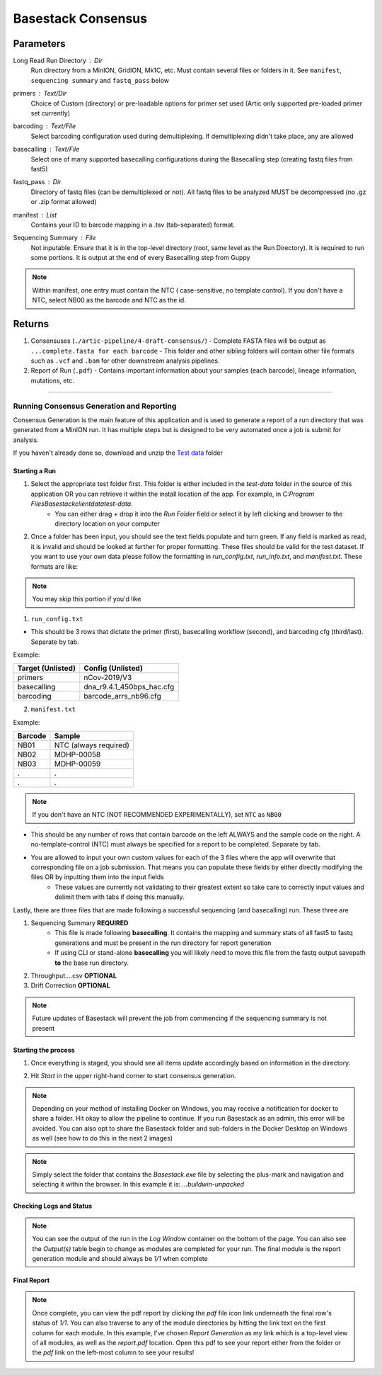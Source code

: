 Basestack Consensus
------


-------
Parameters
-------

Long Read Run Directory : `Dir` 
   Run directory from a MinION, GridION, Mk1C, etc. Must contain several files or folders in it. See ``manifest``, ``sequencing summary`` and ``fastq_pass`` below
primers :  `Text/Dir` 
   Choice of Custom (directory) or pre-loadable options for primer set used (Artic only supported pre-loaded primer set currently)
barcoding :  `Text/File` 
   Select barcoding configuration used during demultiplexing. If demultiplexing didn't take place, any are allowed
basecalling :  `Text/File` 
   Select one of many supported basecalling configurations during the Basecalling step (creating fastq files from fast5)
fastq_pass :  `Dir` 
   Directory of fastq files (can be demultiplexed or not). All fastq files to be analyzed MUST be decompressed (no .gz or .zip format allowed)
manifest :  `List` 
   Contains your ID to barcode mapping in a .tsv (tab-separated) format. 
Sequencing Summary :  `File` 
   Not inputable. Ensure that it is in the top-level directory (root, same level as the Run Directory). It is required to run some portions. It is output at the end of every Basecalling step from Guppy

.. note::
   Within manifest, one entry must contain the NTC  ( case-sensitive, no template control). If you don't have a NTC, select NB00 as the barcode and NTC as the id. 

-------
Returns
-------


1. Consensuses (``./artic-pipeline/4-draft-consensus/``)
   - Complete FASTA files will be output as ``...complete.fasta for each barcode``
   - This folder and other sibling folders will contain other file formats such as ``.vcf`` and ``.bam`` for other downstream analysis pipelines. 
2. Report of Run (``.pdf``)
   - Contains important information about your samples (each barcode), lineage information, mutations, etc. 

------------------------------------------------------------------------------


Running Consensus Generation and Reporting
####

Consensus Generation is the main feature of this application and is used to generate a report of a run directory that was generated from a MinION run. It has multiple steps but is designed to be very automated once a job is submit for analysis.

If you haven't already done so, download and unzip the `Test data <https://drive.google.com/file/d/1zrgwheJxhMTvd7zu0fuRhVYYM0aGY5XS/view?usp=sharing>`_ folder


Starting a Run
**********************


.. image:: ../assets/img/AddRunFolder.png
   :width: 100%

   

1. Select the appropriate test folder first. This folder is either included in the `test-data` folder in the source of this application OR you can retrieve it within the install location of the app. For example, in `C:\Program Files\Basestack\client\data\test-data`. 
	- You can either drag + drop it into the *Run Folder* field or select it by left clicking and browser to the directory location on your computer

2. Once a folder has been input, you should see the text fields populate and turn green. If any field is marked as read, it is invalid and should be looked at further for proper formatting. These files should be valid for the test dataset. If you want to use your own data please follow the formatting in `run_config.txt`, `run_info.txt`, and `manifest.txt`. These formats are like:

.. note::
    You may skip this portion if you'd like


1. ``run_config.txt``

- This should be 3 rows that dictate the primer (first), basecalling workflow (second), and barcoding cfg (third/last). Separate by tab. 

Example:


+--------------------+---------------------------+
| Target (Unlisted)  | Config (Unlisted)         |
+====================+===========================+
| primers            | nCov-2019/V3              | 
+--------------------+---------------------------+
| basecalling        | dna_r9.4.1_450bps_hac.cfg | 
+--------------------+---------------------------+
| barcoding          | barcode_arrs_nb96.cfg     | 
+--------------------+---------------------------+


2. ``manifest.txt``

Example:

+-------------------+----------------------+
| Barcode           | Sample               |
+===================+======================+
| NB01              | NTC (always required)|
+-------------------+----------------------+
| NB02              | MDHP-00058           |
+-------------------+----------------------+
| NB03              | MDHP-00059           |
+-------------------+----------------------+
| .                 | .                    |
+-------------------+----------------------+
| .                 | .                    |
+-------------------+----------------------+


.. note:: 
    If you don't have an NTC (NOT RECOMMENDED EXPERIMENTALLY), set ``NTC`` as ``NB00``

- This should be any number of rows that contain barcode on the left ALWAYS and the sample code on the right. A no-template-control (NTC) must always be specified for a report to be completed. Separate by tab.
- You are allowed to input your own custom values for each of the 3 files where the app will overwrite that corresponding file on a job submission. That means you can populate these fields by either directly modifying the files OR by inputting them into the input fields
	- These values are currently not validating to their greatest extent so take care to correctly input values and delimit them with tabs if doing this manually.


Lastly, there are three files that are made following a successful sequencing (and basecalling) run. These three are

1. Sequencing Summary **REQUIRED**
	- This file is made following **basecalling**. It contains the mapping and summary stats of all fast5 to fastq generations and must be present in the run directory for report generation
	- If using CLI or stand-alone **basecalling** you will likely need to move this file from the fastq output savepath **to** the base run directory. 
2. Throughput....csv **OPTIONAL**
3. Drift Correction **OPTIONAL**

.. note::

   Future updates of Basestack will prevent the job from commencing if the sequencing summary is not present

Starting the process
**********************


.. image:: ../assets/img/StartConsensus.png
   :width: 100%

1. Once everything is staged, you should see all items update accordingly based on information in the directory.

.. image:: ../assets/img/RunConsensus.png
   :width: 100%

2. Hit `Start` in the upper right-hand corner to start consensus generation. 

.. note::
    Depending on your method of installing Docker on Windows, you may receive a notification for docker to share a folder. Hit okay to allow the pipeline to continue. If you run Basestack as an admin, this error will be avoided. You can also opt to share the Basestack folder and sub-folders in the Docker Desktop on Windows as well (see how to do this in the next 2 images)


.. image:: ../assets/img/filesharingoverview.PNG
   :width: 100%


.. image:: ../assets/img/filesharingSelectedFolder.PNG
   :width: 100%

.. note::
    Simply select the folder that contains the `Basestack.exe` file by selecting the plus-mark and navigation and selecting it within the browser. In this example it is: `...\build\win-unpacked`


Checking Logs and Status
**********************



.. image:: ../assets/img/LogsConsensus.png
   :width: 100%


.. note::
    You can see the output of the run in the `Log Window` container on the bottom of the page. You can also see the *Output(s)* table begin to change as modules are completed for your run. The final module is the report generation module and should always be *1/1* when complete

Final Report
**********************


.. image:: ../assets/img/finalTables.PNG 
   :width: 100%


.. note::
    Once complete, you can view the pdf report by clicking the *pdf* file icon link underneath the final row's status of *1/1*. You can also traverse to any of the module directories by hitting the link text on the first column for each module. In this example, I've chosen *Report Generation* as my link which is a top-level view of all modules, as well as the `report.pdf` location. Open this pdf to see your report either from the folder or the *pdf* link on the left-most column to see your results!

